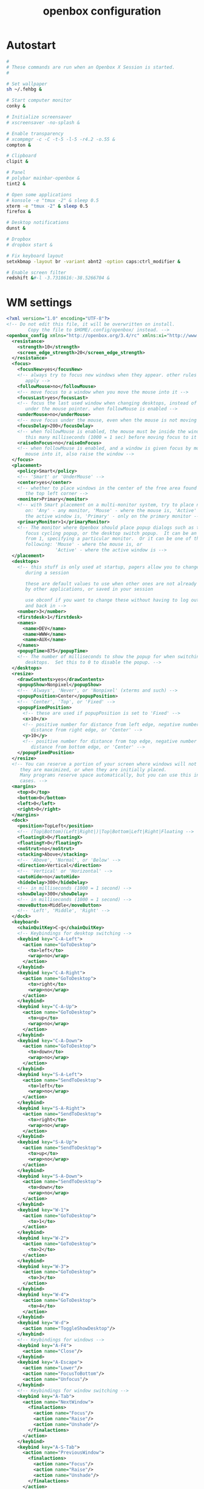 #+title: openbox configuration

* Autostart

#+begin_src sh :tangle openbox/.config/openbox/autostart :noweb yes :mkdirp yes
#
# These commands are run when an Openbox X Session is started.
#

# Set wallpaper
sh ~/.fehbg &

# Start computer monitor
conky &

# Initialize screensaver
# xscreensaver -no-splash &

# Enable transparency
# xcompmgr -c -C -t-5 -l-5 -r4.2 -o.55 &
compton &

# Clipboard
clipit &

# Panel
# polybar mainbar-openbox &
tint2 &

# Open some applications
# konsole -e "tmux -2" & sleep 0.5
xterm -e "tmux -2" & sleep 0.5
firefox &

# Desktop notifications
dunst &

# Dropbox
# dropbox start &

# Fix keyboard layout
setxkbmap -layout br -variant abnt2 -option caps:ctrl_modifier &

# Enable screen filter
redshift &#-l -3.7318616:-38.5266704 &
#+end_src

* WM settings

#+begin_src xml :tangle openbox/.config/openbox/rc.xml :noweb yes :mkdirp yes
  <?xml version="1.0" encoding="UTF-8"?>
  <!-- Do not edit this file, it will be overwritten on install.
          Copy the file to $HOME/.config/openbox/ instead. -->
  <openbox_config xmlns="http://openbox.org/3.4/rc" xmlns:xi="http://www.w3.org/2001/XInclude">
    <resistance>
      <strength>10</strength>
      <screen_edge_strength>20</screen_edge_strength>
    </resistance>
    <focus>
      <focusNew>yes</focusNew>
      <!-- always try to focus new windows when they appear. other rules do
         apply -->
      <followMouse>no</followMouse>
      <!-- move focus to a window when you move the mouse into it -->
      <focusLast>yes</focusLast>
      <!-- focus the last used window when changing desktops, instead of the one
         under the mouse pointer. when followMouse is enabled -->
      <underMouse>no</underMouse>
      <!-- move focus under the mouse, even when the mouse is not moving -->
      <focusDelay>200</focusDelay>
      <!-- when followMouse is enabled, the mouse must be inside the window for
         this many milliseconds (1000 = 1 sec) before moving focus to it -->
      <raiseOnFocus>no</raiseOnFocus>
      <!-- when followMouse is enabled, and a window is given focus by moving the
         mouse into it, also raise the window -->
    </focus>
    <placement>
      <policy>Smart</policy>
      <!-- 'Smart' or 'UnderMouse' -->
      <center>yes</center>
      <!-- whether to place windows in the center of the free area found or
         the top left corner -->
      <monitor>Primary</monitor>
      <!-- with Smart placement on a multi-monitor system, try to place new windows
         on: 'Any' - any monitor, 'Mouse' - where the mouse is, 'Active' - where
         the active window is, 'Primary' - only on the primary monitor -->
      <primaryMonitor>1</primaryMonitor>
      <!-- The monitor where Openbox should place popup dialogs such as the
         focus cycling popup, or the desktop switch popup.  It can be an index
         from 1, specifying a particular monitor.  Or it can be one of the
         following: 'Mouse' - where the mouse is, or
                    'Active' - where the active window is -->
    </placement>
    <desktops>
      <!-- this stuff is only used at startup, pagers allow you to change them
         during a session

         these are default values to use when other ones are not already set
         by other applications, or saved in your session

         use obconf if you want to change these without having to log out
         and back in -->
      <number>3</number>
      <firstdesk>1</firstdesk>
      <names>
        <name>DEV</name>
        <name>WWW</name>
        <name>AUX</name>
      </names>
      <popupTime>875</popupTime>
      <!-- The number of milliseconds to show the popup for when switching
         desktops.  Set this to 0 to disable the popup. -->
    </desktops>
    <resize>
      <drawContents>yes</drawContents>
      <popupShow>Nonpixel</popupShow>
      <!-- 'Always', 'Never', or 'Nonpixel' (xterms and such) -->
      <popupPosition>Center</popupPosition>
      <!-- 'Center', 'Top', or 'Fixed' -->
      <popupFixedPosition>
        <!-- these are used if popupPosition is set to 'Fixed' -->
        <x>10</x>
        <!-- positive number for distance from left edge, negative number for
           distance from right edge, or 'Center' -->
        <y>10</y>
        <!-- positive number for distance from top edge, negative number for
           distance from bottom edge, or 'Center' -->
      </popupFixedPosition>
    </resize>
    <!-- You can reserve a portion of your screen where windows will not cover when
       they are maximized, or when they are initially placed.
       Many programs reserve space automatically, but you can use this in other
       cases. -->
    <margins>
      <top>0</top>
      <bottom>0</bottom>
      <left>0</left>
      <right>0</right>
    </margins>
    <dock>
      <position>TopLeft</position>
      <!-- (Top|Bottom)(Left|Right|)|Top|Bottom|Left|Right|Floating -->
      <floatingX>0</floatingX>
      <floatingY>0</floatingY>
      <noStrut>no</noStrut>
      <stacking>Above</stacking>
      <!-- 'Above', 'Normal', or 'Below' -->
      <direction>Vertical</direction>
      <!-- 'Vertical' or 'Horizontal' -->
      <autoHide>no</autoHide>
      <hideDelay>300</hideDelay>
      <!-- in milliseconds (1000 = 1 second) -->
      <showDelay>300</showDelay>
      <!-- in milliseconds (1000 = 1 second) -->
      <moveButton>Middle</moveButton>
      <!-- 'Left', 'Middle', 'Right' -->
    </dock>
    <keyboard>
      <chainQuitKey>C-g</chainQuitKey>
      <!-- Keybindings for desktop switching -->
      <keybind key="C-A-Left">
        <action name="GoToDesktop">
          <to>left</to>
          <wrap>no</wrap>
        </action>
      </keybind>
      <keybind key="C-A-Right">
        <action name="GoToDesktop">
          <to>right</to>
          <wrap>no</wrap>
        </action>
      </keybind>
      <keybind key="C-A-Up">
        <action name="GoToDesktop">
          <to>up</to>
          <wrap>no</wrap>
        </action>
      </keybind>
      <keybind key="C-A-Down">
        <action name="GoToDesktop">
          <to>down</to>
          <wrap>no</wrap>
        </action>
      </keybind>
      <keybind key="S-A-Left">
        <action name="SendToDesktop">
          <to>left</to>
          <wrap>no</wrap>
        </action>
      </keybind>
      <keybind key="S-A-Right">
        <action name="SendToDesktop">
          <to>right</to>
          <wrap>no</wrap>
        </action>
      </keybind>
      <keybind key="S-A-Up">
        <action name="SendToDesktop">
          <to>up</to>
          <wrap>no</wrap>
        </action>
      </keybind>
      <keybind key="S-A-Down">
        <action name="SendToDesktop">
          <to>down</to>
          <wrap>no</wrap>
        </action>
      </keybind>
      <keybind key="W-1">
        <action name="GoToDesktop">
          <to>1</to>
        </action>
      </keybind>
      <keybind key="W-2">
        <action name="GoToDesktop">
          <to>2</to>
        </action>
      </keybind>
      <keybind key="W-3">
        <action name="GoToDesktop">
          <to>3</to>
        </action>
      </keybind>
      <keybind key="W-4">
        <action name="GoToDesktop">
          <to>4</to>
        </action>
      </keybind>
      <keybind key="W-d">
        <action name="ToggleShowDesktop"/>
      </keybind>
      <!-- Keybindings for windows -->
      <keybind key="A-F4">
        <action name="Close"/>
      </keybind>
      <keybind key="A-Escape">
        <action name="Lower"/>
        <action name="FocusToBottom"/>
        <action name="Unfocus"/>
      </keybind>
      <!-- Keybindings for window switching -->
      <keybind key="A-Tab">
        <action name="NextWindow">
          <finalactions>
            <action name="Focus"/>
            <action name="Raise"/>
            <action name="Unshade"/>
          </finalactions>
        </action>
      </keybind>
      <keybind key="A-S-Tab">
        <action name="PreviousWindow">
          <finalactions>
            <action name="Focus"/>
            <action name="Raise"/>
            <action name="Unshade"/>
          </finalactions>
        </action>
      </keybind>
      <keybind key="C-A-Tab">
        <action name="NextWindow">
          <panels>yes</panels>
          <desktop>yes</desktop>
          <finalactions>
            <action name="Focus"/>
            <action name="Raise"/>
            <action name="Unshade"/>
          </finalactions>
        </action>
      </keybind>
      <!-- Keybindings for window switching with the arrow keys -->
      <keybind key="W-S-Right">
        <action name="DirectionalCycleWindows">
          <direction>right</direction>
        </action>
      </keybind>
      <keybind key="W-S-Left">
        <action name="DirectionalCycleWindows">
          <direction>left</direction>
        </action>
      </keybind>
      <keybind key="W-S-Up">
        <action name="DirectionalCycleWindows">
          <direction>up</direction>
        </action>
      </keybind>
      <keybind key="W-S-Down">
        <action name="DirectionalCycleWindows">
          <direction>down</direction>
        </action>
      </keybind>
      <!-- Keybindings for running applications -->
      <keybind key="W-e">
        <action name="Execute">
          <startupnotify>
            <enabled>true</enabled>
            <name>Konqueror</name>
          </startupnotify>
          <command>kfmclient openProfile filemanagement</command>
        </action>
      </keybind>
      <!-- Reconfigure Openbox -->
      <keybind key="W-F11">
        <action name="Execute">
          <command>openbox --reconfigure</command>
        </action>
      </keybind>
      <!-- Launch rofi -->
      <keybind key="A-F2">
        <action name="Execute">
          <command>rofi -show run</command>
        </action>
      </keybind>
      <keybind key="XF86Search">
        <action name="Execute">
          <command>rofi -show drun</command>
        </action>
      </keybind>
      <!-- Change windows using rofi -->
      <!-- <keybind key="A-Tab"> -->
      <!--   <action name="Execute"> -->
      <!--     <command>rofi -show window</command> -->
      <!--   </action> -->
      <!-- </keybind> -->
      <keybind key="W-6">
        <action name="Execute">
          <command>bash /home/santos/ttt</command>
        </action>
      </keybind>
      <keybind key="XF86MonBrightnessDown">
        <action name="Execute">
          <command>sudo xbacklight -d 10</command>
        </action>
      </keybind>
      <keybind key="XF86MonBrightnessUp">
        <action name="Execute">
          <command>sudo xbacklight -i 10</command>
        </action>
      </keybind>
      <!-- Launch emacs client -->
      <keybind key="W-z">
        <action name="Execute">
          <!-- <command>emacs -F "'(fullscreen . fullboth)"</command> -->
          <command>emacsclient -c</command>
        </action>
      </keybind>
      <keybind key="XF86AudioLowerVolume">
        <action name="Execute">
          <command>pamixer -d 1</command>
        </action>
      </keybind>
      <keybind key="XF86AudioRaiseVolume">
        <action name="Execute">
          <command>pamixer -i 1</command>
        </action>
      </keybind>
      <keybind key="XF86AudioMute">
        <action name="Execute">
          <command>pamixer -t</command>
        </action>
      </keybind>
      <keybind key="F8">
        <action name="Execute">
          <command>lxrandr</command>
        </action>
      </keybind>
      <<window-positioning-keybindings>>
    </keyboard>
    <mouse>
      <dragThreshold>1</dragThreshold>
      <!-- number of pixels the mouse must move before a drag begins -->
      <doubleClickTime>500</doubleClickTime>
      <!-- in milliseconds (1000 = 1 second) -->
      <screenEdgeWarpTime>400</screenEdgeWarpTime>
      <!-- Time before changing desktops when the pointer touches the edge of the
         screen while moving a window, in milliseconds (1000 = 1 second).
         Set this to 0 to disable warping -->
      <screenEdgeWarpMouse>false</screenEdgeWarpMouse>
      <!-- Set this to TRUE to move the mouse pointer across the desktop when
         switching due to hitting the edge of the screen -->
      <context name="Frame">
        <mousebind button="A-Left" action="Press">
          <action name="Focus"/>
          <action name="Raise"/>
        </mousebind>
        <mousebind button="A-Left" action="Click">
          <action name="Unshade"/>
        </mousebind>
        <mousebind button="A-Left" action="Drag">
          <action name="Move"/>
        </mousebind>
        <mousebind button="A-Right" action="Press">
          <action name="Focus"/>
          <action name="Raise"/>
          <action name="Unshade"/>
        </mousebind>
        <mousebind button="A-Right" action="Drag">
          <action name="Resize"/>
        </mousebind>
        <mousebind button="A-Middle" action="Press">
          <action name="Lower"/>
          <action name="FocusToBottom"/>
          <action name="Unfocus"/>
        </mousebind>
        <mousebind button="A-Up" action="Click">
          <action name="GoToDesktop">
            <to>previous</to>
          </action>
        </mousebind>
        <mousebind button="A-Down" action="Click">
          <action name="GoToDesktop">
            <to>next</to>
          </action>
        </mousebind>
        <mousebind button="C-A-Up" action="Click">
          <action name="GoToDesktop">
            <to>previous</to>
          </action>
        </mousebind>
        <mousebind button="C-A-Down" action="Click">
          <action name="GoToDesktop">
            <to>next</to>
          </action>
        </mousebind>
        <mousebind button="A-S-Up" action="Click">
          <action name="SendToDesktop">
            <to>previous</to>
          </action>
        </mousebind>
        <mousebind button="A-S-Down" action="Click">
          <action name="SendToDesktop">
            <to>next</to>
          </action>
        </mousebind>
      </context>
      <context name="Titlebar">
        <mousebind button="Left" action="Drag">
          <action name="Move"/>
        </mousebind>
        <mousebind button="Left" action="DoubleClick">
          <action name="ToggleMaximizeFull"/>
        </mousebind>
        <mousebind button="Up" action="Click">
          <action name="if">
            <shaded>no</shaded>
            <then>
              <action name="Shade"/>
              <action name="FocusToBottom"/>
              <action name="Unfocus"/>
              <action name="Lower"/>
            </then>
          </action>
        </mousebind>
        <mousebind button="Down" action="Click">
          <action name="if">
            <shaded>yes</shaded>
            <then>
              <action name="Unshade"/>
              <action name="Raise"/>
            </then>
          </action>
        </mousebind>
      </context>
      <context name="Titlebar Top Right Bottom Left TLCorner TRCorner BRCorner BLCorner">
        <mousebind button="Left" action="Press">
          <action name="Focus"/>
          <action name="Raise"/>
          <action name="Unshade"/>
        </mousebind>
        <mousebind button="Middle" action="Press">
          <action name="Lower"/>
          <action name="FocusToBottom"/>
          <action name="Unfocus"/>
        </mousebind>
        <mousebind button="Right" action="Press">
          <action name="Focus"/>
          <action name="Raise"/>
          <action name="ShowMenu">
            <menu>client-menu</menu>
          </action>
        </mousebind>
      </context>
      <context name="Top">
        <mousebind button="Left" action="Drag">
          <action name="Resize">
            <edge>top</edge>
          </action>
        </mousebind>
      </context>
      <context name="Left">
        <mousebind button="Left" action="Drag">
          <action name="Resize">
            <edge>left</edge>
          </action>
        </mousebind>
      </context>
      <context name="Right">
        <mousebind button="Left" action="Drag">
          <action name="Resize">
            <edge>right</edge>
          </action>
        </mousebind>
      </context>
      <context name="Bottom">
        <mousebind button="Left" action="Drag">
          <action name="Resize">
            <edge>bottom</edge>
          </action>
        </mousebind>
        <mousebind button="Right" action="Press">
          <action name="Focus"/>
          <action name="Raise"/>
          <action name="ShowMenu">
            <menu>client-menu</menu>
          </action>
        </mousebind>
      </context>
      <context name="TRCorner BRCorner TLCorner BLCorner">
        <mousebind button="Left" action="Press">
          <action name="Focus"/>
          <action name="Raise"/>
          <action name="Unshade"/>
        </mousebind>
        <mousebind button="Left" action="Drag">
          <action name="Resize"/>
        </mousebind>
      </context>
      <context name="Client">
        <mousebind button="Left" action="Press">
          <action name="Focus"/>
          <action name="Raise"/>
        </mousebind>
        <mousebind button="Middle" action="Press">
          <action name="Focus"/>
          <action name="Raise"/>
        </mousebind>
        <mousebind button="Right" action="Press">
          <action name="Focus"/>
          <action name="Raise"/>
        </mousebind>
      </context>
      <context name="Icon">
        <mousebind button="Left" action="Press">
          <action name="Focus"/>
          <action name="Raise"/>
          <action name="Unshade"/>
          <action name="ShowMenu">
            <menu>client-menu</menu>
          </action>
        </mousebind>
        <mousebind button="Right" action="Press">
          <action name="Focus"/>
          <action name="Raise"/>
          <action name="ShowMenu">
            <menu>client-menu</menu>
          </action>
        </mousebind>
      </context>
      <context name="AllDesktops">
        <mousebind button="Left" action="Press">
          <action name="Focus"/>
          <action name="Raise"/>
          <action name="Unshade"/>
        </mousebind>
        <mousebind button="Left" action="Click">
          <action name="ToggleOmnipresent"/>
        </mousebind>
      </context>
      <context name="Shade">
        <mousebind button="Left" action="Press">
          <action name="Focus"/>
          <action name="Raise"/>
        </mousebind>
        <mousebind button="Left" action="Click">
          <action name="ToggleShade"/>
        </mousebind>
      </context>
      <context name="Iconify">
        <mousebind button="Left" action="Press">
          <action name="Focus"/>
          <action name="Raise"/>
        </mousebind>
        <mousebind button="Left" action="Click">
          <action name="Iconify"/>
        </mousebind>
      </context>
      <context name="Maximize">
        <mousebind button="Left" action="Press">
          <action name="Focus"/>
          <action name="Raise"/>
          <action name="Unshade"/>
        </mousebind>
        <mousebind button="Middle" action="Press">
          <action name="Focus"/>
          <action name="Raise"/>
          <action name="Unshade"/>
        </mousebind>
        <mousebind button="Right" action="Press">
          <action name="Focus"/>
          <action name="Raise"/>
          <action name="Unshade"/>
        </mousebind>
        <mousebind button="Left" action="Click">
          <action name="ToggleMaximize"/>
        </mousebind>
        <mousebind button="Middle" action="Click">
          <action name="ToggleMaximize">
            <direction>vertical</direction>
          </action>
        </mousebind>
        <mousebind button="Right" action="Click">
          <action name="ToggleMaximize">
            <direction>horizontal</direction>
          </action>
        </mousebind>
      </context>
      <context name="Close">
        <mousebind button="Left" action="Press">
          <action name="Focus"/>
          <action name="Raise"/>
          <action name="Unshade"/>
        </mousebind>
        <mousebind button="Left" action="Click">
          <action name="Close"/>
        </mousebind>
      </context>
      <context name="Desktop">
        <mousebind button="Up" action="Click">
          <action name="GoToDesktop">
            <to>previous</to>
          </action>
        </mousebind>
        <mousebind button="Down" action="Click">
          <action name="GoToDesktop">
            <to>next</to>
          </action>
        </mousebind>
        <mousebind button="A-Up" action="Click">
          <action name="GoToDesktop">
            <to>previous</to>
          </action>
        </mousebind>
        <mousebind button="A-Down" action="Click">
          <action name="GoToDesktop">
            <to>next</to>
          </action>
        </mousebind>
        <mousebind button="C-A-Up" action="Click">
          <action name="GoToDesktop">
            <to>previous</to>
          </action>
        </mousebind>
        <mousebind button="C-A-Down" action="Click">
          <action name="GoToDesktop">
            <to>next</to>
          </action>
        </mousebind>
        <mousebind button="Left" action="Press">
          <action name="Focus"/>
          <action name="Raise"/>
        </mousebind>
        <mousebind button="Right" action="Press">
          <action name="Focus"/>
          <action name="Raise"/>
        </mousebind>
      </context>
      <context name="Root">
        <!-- Menus -->
        <mousebind button="Middle" action="Press">
          <action name="ShowMenu">
            <menu>client-list-combined-menu</menu>
          </action>
        </mousebind>
        <mousebind button="Right" action="Press">
          <action name="ShowMenu">
            <menu>root-menu</menu>
          </action>
        </mousebind>
      </context>
      <context name="MoveResize">
        <mousebind button="Up" action="Click">
          <action name="GoToDesktop">
            <to>previous</to>
          </action>
        </mousebind>
        <mousebind button="Down" action="Click">
          <action name="GoToDesktop">
            <to>next</to>
          </action>
        </mousebind>
        <mousebind button="A-Up" action="Click">
          <action name="GoToDesktop">
            <to>previous</to>
          </action>
        </mousebind>
        <mousebind button="A-Down" action="Click">
          <action name="GoToDesktop">
            <to>next</to>
          </action>
        </mousebind>
      </context>
    </mouse>
    <menu>
      <!-- You can specify more than one menu file in here and they are all loaded,
         just don't make menu ids clash or, well, it'll be kind of pointless -->
      <!-- default menu file (or custom one in $HOME/.config/openbox/) -->
      <file>menu.xml</file>
      <hideDelay>200</hideDelay>
      <!-- if a press-release lasts longer than this setting (in milliseconds), the
         menu is hidden again -->
      <middle>no</middle>
      <!-- center submenus vertically about the parent entry -->
      <submenuShowDelay>100</submenuShowDelay>
      <!-- time to delay before showing a submenu after hovering over the parent
         entry.
         if this is a negative value, then the delay is infinite and the
         submenu will not be shown until it is clicked on -->
      <submenuHideDelay>400</submenuHideDelay>
      <!-- time to delay before hiding a submenu when selecting another
         entry in parent menu
         if this is a negative value, then the delay is infinite and the
         submenu will not be hidden until a different submenu is opened -->
      <showIcons>yes</showIcons>
      <!-- controls if icons appear in the client-list-(combined-)menu -->
      <manageDesktops>yes</manageDesktops>
      <!-- show the manage desktops section in the client-list-(combined-)menu -->
      <applicationIcons>yes</applicationIcons>
    </menu>
    <applications>
      <!--
    # this is an example with comments through out. use these to make your
    # own rules, but without the comments of course.
    # you may use one or more of the name/class/role/title/type rules to specify
    # windows to match

    <application name="the window's _OB_APP_NAME property (see obxprop)"
                class="the window's _OB_APP_CLASS property (see obxprop)"
            groupname="the window's _OB_APP_GROUP_NAME property (see obxprop)"
           groupclass="the window's _OB_APP_GROUP_CLASS property (see obxprop)"
                 role="the window's _OB_APP_ROLE property (see obxprop)"
                title="the window's _OB_APP_TITLE property (see obxprop)"
                 type="the window's _OB_APP_TYPE property (see obxprob)..
                        (if unspecified, then it is 'dialog' for child windows)">
    # you may set only one of name/class/role/title/type, or you may use more
    # than one together to restrict your matches.

    # the name, class, role, and title use simple wildcard matching such as those
    # used by a shell. you can use * to match any characters and ? to match
    # any single character.

    # the type is one of: normal, dialog, splash, utility, menu, toolbar, dock,
    #    or desktop

    # when multiple rules match a window, they will all be applied, in the
    # order that they appear in this list


      # each rule element can be left out or set to 'default' to specify to not 
      # change that attribute of the window

      <decor>yes</decor>
      # enable or disable window decorations

      <shade>no</shade>
      # make the window shaded when it appears, or not

      <position force="no">
        # the position is only used if both an x and y coordinate are provided
        # (and not set to 'default')
        # when force is "yes", then the window will be placed here even if it
        # says you want it placed elsewhere.  this is to override buggy
        # applications who refuse to behave
        <x>center</x>
        # a number like 50, or 'center' to center on screen. use a negative number
        # to start from the right (or bottom for <y>), ie -50 is 50 pixels from
        # the right edge (or bottom). use 'default' to specify using value
        # provided by the application, or chosen by openbox, instead.
        <y>200</y>
        <monitor>1</monitor>
        # specifies the monitor in a xinerama setup.
        # 1 is the first head, or 'mouse' for wherever the mouse is
      </position>

      <size>
        # the size to make the window.
        <width>20</width>
        # a number like 20, or 'default' to use the size given by the application.
        # you can use fractions such as 1/2 or percentages such as 75% in which
        # case the value is relative to the size of the monitor that the window
        # appears on.
        <height>30%</height>
      </size>

      <focus>yes</focus>
      # if the window should try be given focus when it appears. if this is set
      # to yes it doesn't guarantee the window will be given focus. some
      # restrictions may apply, but Openbox will try to

      <desktop>1</desktop>
      # 1 is the first desktop, 'all' for all desktops

      <layer>normal</layer>
      # 'above', 'normal', or 'below'

      <iconic>no</iconic>
      # make the window iconified when it appears, or not

      <skip_pager>no</skip_pager>
      # asks to not be shown in pagers

      <skip_taskbar>no</skip_taskbar>
      # asks to not be shown in taskbars. window cycling actions will also
      # skip past such windows

      <fullscreen>yes</fullscreen>
      # make the window in fullscreen mode when it appears

      <maximized>true</maximized>
      # 'Horizontal', 'Vertical' or boolean (yes/no)
    </application>

    # end of the example
  -->
      <application name="Navigator" class="firefox">
         <desktop>2</desktop>
      </application>

      <application name="xterm" class="XTerm">
        <desktop>1</desktop>
      </application>

      <application name="emacs" class="Emacs">
        <desktop>1</desktop>
      </application>

      <!-- Center new windows -->
      <application type="normal">
        <decor>no</decor>
        <position force="yes">
          <x>center</x>
          <y>center</y>
        </position>
      </application>
    </applications>
    <theme>
      <name>Arc-Dark</name>
      <titleLayout>NLIMC</titleLayout>
      <!--
        available characters are NDSLIMC, each can occur at most once.
        N: window icon
        L: window label (AKA title).
        I: iconify
        M: maximize
        C: close
        S: shade (roll up/down)
        D: omnipresent (on all desktops).
    -->
      <keepBorder>yes</keepBorder>
      <animateIconify>yes</animateIconify>
      <font place="ActiveWindow">
        <name>SFNS Display</name>
        <size>14</size>
        <!-- font size in points -->
        <weight>Normal</weight>
        <!-- 'bold' or 'normal' -->
        <slant>Normal</slant>
        <!-- 'italic' or 'normal' -->
      </font>
      <font place="InactiveWindow">
        <name>SFNS Display</name>
        <size>14</size>
        <!-- font size in points -->
        <weight>Normal</weight>
        <!-- 'bold' or 'normal' -->
        <slant>Normal</slant>
        <!-- 'italic' or 'normal' -->
      </font>
      <font place="MenuHeader">
        <name>SFNS Display</name>
        <size>17</size>
        <!-- font size in points -->
        <weight>Normal</weight>
        <!-- 'bold' or 'normal' -->
        <slant>Normal</slant>
        <!-- 'italic' or 'normal' -->
      </font>
      <font place="MenuItem">
        <name>SFNS Display</name>
        <size>14</size>
        <!-- font size in points -->
        <weight>Normal</weight>
        <!-- 'bold' or 'normal' -->
        <slant>Normal</slant>
        <!-- 'italic' or 'normal' -->
      </font>
      <font place="ActiveOnScreenDisplay">
        <name>SFNS Display</name>
        <size>13</size>
        <!-- font size in points -->
        <weight>Normal</weight>
        <!-- 'bold' or 'normal' -->
        <slant>Normal</slant>
        <!-- 'italic' or 'normal' -->
      </font>
      <font place="InactiveOnScreenDisplay">
        <name>SFNS Display</name>
        <size>13</size>
        <!-- font size in points -->
        <weight>Normal</weight>
        <!-- 'bold' or 'normal' -->
        <slant>Normal</slant>
        <!-- 'italic' or 'normal' -->
      </font>
    </theme>
  </openbox_config>
#+end_src

** Window positioning keybindings

Working with development, we use to deal with many open windows and type all the time, so it is very useful to have keyboard bindings allowing more than only maximize or minimize windows.

I will define the following keybindings ([[http://openbox.org/wiki/Help:Actions][Actions reference]]):

- Super+A : decorate on/off
- Alt+F10: Toggle Maximize
- Super+0: Center window
- Super+(Left|Right|Up|Down): Dock
- Super+(PgUp,Home,PgDown,End): Quadrant
- Super+Tab: List windows (as middle-click desktop)

#+BEGIN_SRC xml :noweb yes :noweb-ref window-positioning-keybindings
<keybind key="A-space">
  <action name="ShowMenu">
<menu>client-menu</menu>
  </action>
</keybind>
<!-- Maximize/Restore window -->
<keybind key="A-F10">
  <action name="ToggleMaximize">
    <to>left</to>
    <wrap>no</wrap>
  </action>
</keybind>
<!-- Super+A = Toggle decoration -->
<keybind key="W-a">
	<action name="ToggleDecorations"/>
</keybind>
<!-- Super+0 = Restore to center -->
<keybind key="W-c">
	<action name="Unmaximize"/>
	<action name="Undecorate"/>
	<action name="MoveResizeTo">
		<x>center</x>
		<y>center</y>
		<height>70%</height>
		<width>60%</width>
	</action>
</keybind>
<!-- Super+Left = Dock undecorated left -->
<keybind key="W-Left">
	<action name="Unmaximize"/>
	<action name="Undecorate"/>
	<action name="MoveResizeTo">
		<x>0</x>
		<y>0</y>
		<height>100%</height>
		<width>50%</width>
	</action>
</keybind>
<!-- Super+Right = Dock undecorated right -->
<keybind key="W-Right">
	<action name="Unmaximize"/>
	<action name="Undecorate"/>
	<action name="MoveResizeTo">
		<x>50%</x>
		<y>0</y>
		<height>100%</height>
		<width>50%</width>
	</action>
</keybind>
<!-- Super+Up = Dock undecorated up -->
<keybind key="W-Up">
	<action name="Unmaximize"/>
	<action name="Undecorate"/>
	<action name="MoveResizeTo">
		<x>0</x>
		<y>0</y>
		<height>50%</height>
		<width>100%</width>
	</action>
</keybind>
<!-- Super+Down = Dock undecorated down -->
<keybind key="W-Down">
	<action name="Unmaximize"/>
	<action name="Undecorate"/>
	<action name="MoveResizeTo">
		<x>0</x>
		<y>50%</y>
		<height>50%</height>
		<width>100%</width>
	</action>
</keybind>
<!-- Super+Insert = Dock undecorated Quadrant 1 -->
<keybind key="W-Insert">
	<action name="Unmaximize"/>
	<action name="Undecorate"/>
	<action name="MoveResizeTo">
		<x>0</x>
		<y>0</y>
		<height>50%</height>
		<width>50%</width>
	</action>
</keybind>
<!-- Super+Home = Dock undecorated Quadrant 2 -->
<keybind key="W-Delete">
	<action name="Unmaximize"/>
	<action name="Undecorate"/>
	<action name="MoveResizeTo">
		<x>50%</x>
		<y>0</y>
		<height>50%</height>
		<width>50%</width>
	</action>
</keybind>
<!-- Super+Delete = Dock undecorated Quadrant 3 -->
<keybind key="W-Home">
	<action name="Unmaximize"/>
	<action name="Undecorate"/>
	<action name="MoveResizeTo">
		<x>0</x>
		<y>50%</y>
		<height>50%</height>
		<width>50%</width>
	</action>
</keybind>
<!-- Super+End = Dock undecorated Quadrant 4 -->
<keybind key="W-End">
	<action name="Unmaximize"/>
	<action name="Undecorate"/>
	<action name="MoveResizeTo">
		<x>50%</x>
		<y>50%</y>
		<height>50%</height>
		<width>50%</width>
	</action>
</keybind>
<keybind key="C-S-A-Left">
  <action name="MoveResizeTo">
    <monitor>2</monitor>
  </action>
</keybind>
#+END_SRC

* Environment configuration

#+begin_src sh :tangle openbox/.config/openbox/environment :noweb yes :mkdirp yes
#
# Set system-wide environment variables here for Openbox
#

# To set your language for displaying messages and time/date formats, use the following:
#LANG=en_CA.UTF8

# To set your keyboard layout, you need to modify your X config:
# http://www.google.com/search?q=how+to+set+keyboard+layout+xorg

# DBUS
if which dbus-launch >/dev/null && test -z "$DBUS_SESSION_BUS_ADDRESS"; then
    eval `dbus-launch --sh-syntax --exit-with-session`
fi
#+end_src
* Panel

#+begin_src conf :tangle openbox/.config/tint2/tint2rc :noweb yes :mkdirp yes
#---- Generated by tint2conf 9757 ----
# See https://gitlab.com/o9000/tint2/wikis/Configure for 
# full documentation of the configuration options.
#-------------------------------------
# Backgrounds
# Background 1: Panel, Tooltip
rounded = 0
border_width = 0
border_sides = TBLR
background_color = #16161d 63
border_color = #16161d 30
background_color_hover = #16161d 60
border_color_hover = #16161d 30
background_color_pressed = #16161d 60
border_color_pressed = #16161d 30

# Background 2: Iconified task
rounded = 2
border_width = 0
border_sides = TBLR
background_color = #9e9e9e 20
border_color = #777777 30
background_color_hover = #aaaaaa 22
border_color_hover = #eaeaea 44
background_color_pressed = #555555 4
border_color_pressed = #eaeaea 44

# Background 3: Active task
rounded = 0
border_width = 1
border_sides = B
background_color = #777777 0
border_color = #ffffff 40
background_color_hover = #aaaaaa 0
border_color_hover = #eaeaea 44
background_color_pressed = #555555 4
border_color_pressed = #eaeaea 44

# Background 4: Urgent task
rounded = 4
border_width = 1
border_sides = TBLR
background_color = #aa4400 100
border_color = #aa7733 100
background_color_hover = #cc7700 100
border_color_hover = #aa7733 100
background_color_pressed = #555555 4
border_color_pressed = #aa7733 100

# Background 5: 
rounded = 1
border_width = 1
border_sides = TBLR
background_color = #ffffaa 100
border_color = #000000 100
background_color_hover = #ffffaa 100
border_color_hover = #000000 100
background_color_pressed = #ffffaa 100
border_color_pressed = #000000 100

#-------------------------------------
# Panel
panel_items = TFSCBEELE
panel_size = 100% 50
panel_margin = 0 0
panel_padding = 8 10 4
panel_background_id = 1
wm_menu = 1
panel_dock = 0
panel_position = bottom center horizontal
panel_layer = top
panel_monitor = all
primary_monitor_first = 0
autohide = 0
autohide_show_timeout = 0
autohide_hide_timeout = 0.5
autohide_height = 2
strut_policy = follow_size
panel_window_name = nizarmah.me
disable_transparency = 0
mouse_effects = 1
font_shadow = 0
mouse_hover_icon_asb = 100 0 10
mouse_pressed_icon_asb = 100 0 0

#-------------------------------------
# Taskbar
taskbar_mode = multi_desktop
taskbar_padding = 0 0 4
taskbar_background_id = 0
taskbar_active_background_id = 0
taskbar_name = 1
taskbar_hide_inactive_tasks = 0
taskbar_hide_different_monitor = 0
taskbar_always_show_all_desktop_tasks = 0
taskbar_name_padding = 4 2
taskbar_name_background_id = 0
taskbar_name_active_background_id = 0
taskbar_name_font_color = #e3e3e3 100
taskbar_name_active_font_color = #ffffff 100
taskbar_distribute_size = 0
taskbar_sort_order = none
task_align = left

#-------------------------------------
# Task
task_text = 1
task_icon = 1
task_centered = 1
urgent_nb_of_blink = 100000
task_maximum_size = 150 50
task_padding = 8 4 4
task_font = SFNS Display 13
task_tooltip = 1
task_font_color = #ffffff 60
task_active_font_color = #ffffff 100
task_icon_asb = 85 0 0
task_background_id = 0
task_active_background_id = 3
task_urgent_background_id = 4
task_iconified_background_id = 2
mouse_left = toggle_iconify
mouse_middle = none
mouse_right = close
mouse_scroll_up = toggle
mouse_scroll_down = iconify

#-------------------------------------
# System tray (notification area)
systray_padding = 8 0 10
systray_background_id = 0
systray_sort = ascending
systray_icon_size = 16
systray_icon_asb = 90 0 100
systray_monitor = 1

#-------------------------------------
# Launcher
launcher_padding = 8 0 4
launcher_background_id = 0
launcher_icon_background_id = 0
launcher_icon_size = 16
launcher_icon_asb = 100 0 50
launcher_icon_theme = Papirus
launcher_icon_theme_override = 1
startup_notifications = 1
launcher_tooltip = 1
launcher_item_app = /usr/share/applications/pamac-manager.desktop

#-------------------------------------
# Clock
time1_format = %I:%M  %a %b %d
time2_format = 
time1_font = SFNS Display 13
time1_timezone = 
time2_timezone = 
clock_font_color = #ffffff 100
clock_padding = 4 0
clock_background_id = 0
clock_tooltip = 
clock_tooltip_timezone = 
clock_lclick_command = 
clock_rclick_command = 
clock_mclick_command = 
clock_uwheel_command = 
clock_dwheel_command = 

#-------------------------------------
# Battery
battery_tooltip = 1
battery_low_status = 10
battery_low_cmd = notify-send "Battery Low"
bat1_font = SFNS Display 13
bat2_font = San Francisco Display 0
battery_font_color = #ffffff 100
battery_padding = 4 0
battery_background_id = 0
battery_hide = 101
battery_lclick_command = 
battery_rclick_command = 
battery_mclick_command = 
battery_uwheel_command = 
battery_dwheel_command = 
ac_connected_cmd = notify-send "Plugged in power"
ac_disconnected_cmd = notify-send "Unplugged power"

#-------------------------------------
# Executor 1
execp = new
execp_command = { echo "$(spotify-now -i " <b>%title" -e "<b>" -p " paused<b>" | awk -v len=40 '{ if (length($0) > len) print substr($0, 1, len-3) "..."; else print; }' | tr -d '&' | awk '{print $0 "</b>"}')"; echo "$(spotify-now -i '%artist' -p ' ' -e ' ')"; } | tr "\n" " "
execp_interval = 1
execp_has_icon = 0
execp_cache_icon = 1
execp_continuous = 0
execp_markup = 1
execp_lclick_command = playerctl play-pause
execp_rclick_command = playerctl next
execp_mclick_command = playerctl previous
execp_uwheel_command = 
execp_dwheel_command = 
execp_font = SFNS Display 13
execp_font_color = #ffffff 100
execp_padding = 4 0
execp_background_id = 0
execp_centered = 1
execp_icon_w = 0
execp_icon_h = 0

#-------------------------------------
# Executor 2
execp = new
execp_command = pactl list sinks | grep '^[[:space:]]Volume:' | head -n $(( $SINK + 1 )) | tail -n 1 | sed -e 's,.* \([0-9][0-9]*\)%.*,\1,' | awk '{ printf " %s%", $o}'
execp_interval = 1
execp_has_icon = 0
execp_cache_icon = 1
execp_continuous = 0
execp_markup = 1
execp_lclick_command = sh -c "pactl set-sink-mute 0 false ; pactl set-sink-volume 0 -5%"
execp_rclick_command = sh -c "pactl set-sink-mute 0 false ; pactl set-sink-volume 0 +5%"
execp_mclick_command = 
execp_uwheel_command = 
execp_dwheel_command = 
execp_font = SFNS Display 13
execp_font_color = #ffffff 100
execp_padding = 4 0
execp_background_id = 0
execp_centered = 1
execp_icon_w = 0
execp_icon_h = 0

#-------------------------------------
# Executor 3
execp = new
execp_command = echo ""
execp_interval = 0
execp_has_icon = 0
execp_cache_icon = 1
execp_continuous = 0
execp_markup = 1
execp_lclick_command = xdotool key ctrl+alt+d
execp_rclick_command = 
execp_mclick_command = 
execp_uwheel_command = 
execp_dwheel_command = 
execp_font = SFNS Display 13
execp_font_color = #ffffff 100
execp_padding = 0 0
execp_background_id = 0
execp_centered = 0
execp_icon_w = 0
execp_icon_h = 0

#-------------------------------------
# Tooltip
tooltip_show_timeout = 0.5
tooltip_hide_timeout = 0.1
tooltip_padding = 8 8
tooltip_background_id = 1
tooltip_font_color = #ffffff 100
tooltip_font = SFNS Display 13
#+end_src

